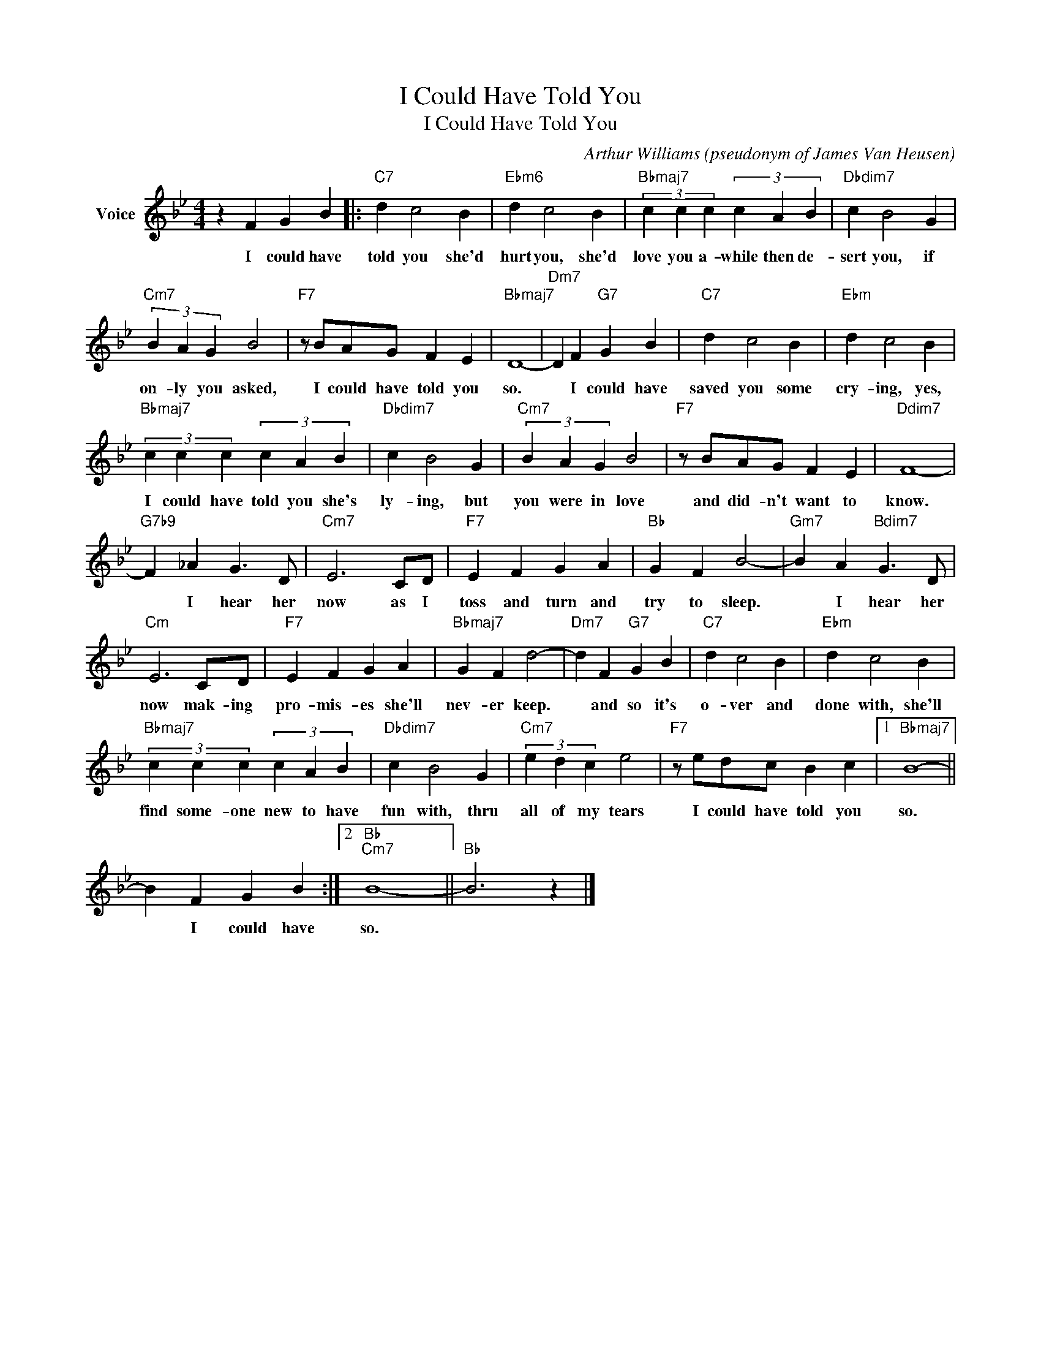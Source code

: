 X:1
T:I Could Have Told You
T:I Could Have Told You
C:Arthur Williams (pseudonym of James Van Heusen)
Z:All Rights Reserved
L:1/4
M:4/4
K:Bb
V:1 treble nm="Voice"
%%MIDI program 52
V:1
 z F G B |:"C7" d c2 B |"Ebm6" d c2 B |"Bbmaj7" (3c c c (3c A B |"Dbdim7" c B2 G | %5
w: I could have|told you she'd|hurt you, she'd|love you a- while then de-|sert you, if|
"Cm7" (3B A G B2 |"F7" z/ B/A/G/ F E |"Bbmaj7" D4- |"Dm7" D F"G7" G B |"C7" d c2 B |"Ebm" d c2 B | %11
w: on- ly you asked,|I could have told you|so.|* I could have|saved you some|cry- ing, yes,|
"Bbmaj7" (3c c c (3c A B |"Dbdim7" c B2 G |"Cm7" (3B A G B2 |"F7" z/ B/A/G/ F E |"Ddim7" F4- | %16
w: I could have told you she's|ly- ing, but|you were in love|and did- n't want to|know.|
"G7b9" F _A G3/2 D/ |"Cm7" E3 C/D/ |"F7" E F G A |"Bb" G F B2- |"Gm7" B A"Bdim7" G3/2 D/ | %21
w: * I hear her|now as I|toss and turn and|try to sleep.|* I hear her|
"Cm" E3 C/D/ |"F7" E F G A |"Bbmaj7" G F d2- |"Dm7" d F"G7" G B |"C7" d c2 B |"Ebm" d c2 B | %27
w: now mak- ing|pro- mis- es she'll|nev- er keep.|* and so it's|o- ver and|done with, she'll|
"Bbmaj7" (3c c c (3c A B |"Dbdim7" c B2 G |"Cm7" (3e d c e2 |"F7" z/ e/d/c/ B c |1"Bbmaj7" B4- || %32
w: find some- one new to have|fun with, thru|all of my tears|I could have told you|so.|
 B F G B :|2"Bb""Cm7" B4- ||"Bb" B3 z |] %35
w: * I could have|so.||

